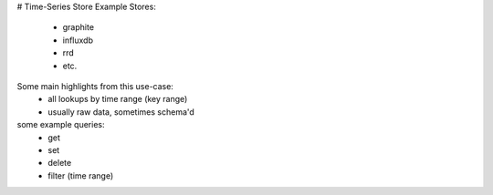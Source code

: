 # Time-Series Store
Example Stores:
    - graphite
    - influxdb
    - rrd
    - etc.

Some main highlights from this use-case:
    - all lookups by time range (key range)
    - usually raw data, sometimes schema'd


some example queries:
    - get
    - set
    - delete
    - filter (time range)
